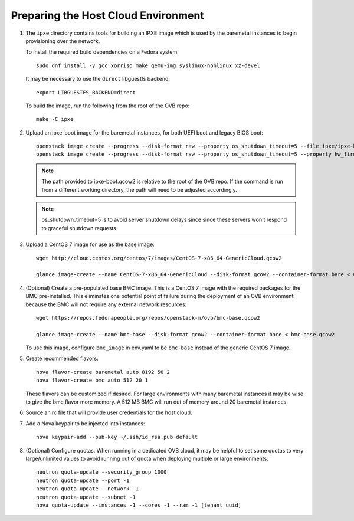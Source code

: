 Preparing the Host Cloud Environment
====================================

#. The ``ipxe`` directory contains tools for building an IPXE image which is used by the baremetal
   instances to begin provisioning over the network.

   To install the required build dependencies on a Fedora system::

       sudo dnf install -y gcc xorriso make qemu-img syslinux-nonlinux xz-devel

   It may be necessary to use the ``direct`` libguestfs backend::

       export LIBGUESTFS_BACKEND=direct

   To build the image, run the following from the root of the OVB repo::

       make -C ipxe

#. Upload an ipxe-boot image for the baremetal instances, for both UEFI boot and
   legacy BIOS boot::

    openstack image create --progress --disk-format raw --property os_shutdown_timeout=5 --file ipxe/ipxe-boot.img ipxe-boot
    openstack image create --progress --disk-format raw --property os_shutdown_timeout=5 --property hw_firmware_type=uefi --property hw_machine_type=q35 --file ipxe/ipxe-boot.img ipxe-boot-uefi

   .. note:: The path provided to ipxe-boot.qcow2 is relative to the root of
             the OVB repo.  If the command is run from a different working
             directory, the path will need to be adjusted accordingly.

   .. note:: os_shutdown_timeout=5 is to avoid server shutdown delays since
             since these servers won't respond to graceful shutdown requests.

#. Upload a CentOS 7 image for use as the base image::

    wget http://cloud.centos.org/centos/7/images/CentOS-7-x86_64-GenericCloud.qcow2

    glance image-create --name CentOS-7-x86_64-GenericCloud --disk-format qcow2 --container-format bare < CentOS-7-x86_64-GenericCloud.qcow2

#. (Optional) Create a pre-populated base BMC image.  This is a CentOS 7 image
   with the required packages for the BMC pre-installed.  This eliminates one
   potential point of failure during the deployment of an OVB environment
   because the BMC will not require any external network resources::

    wget https://repos.fedorapeople.org/repos/openstack-m/ovb/bmc-base.qcow2

    glance image-create --name bmc-base --disk-format qcow2 --container-format bare < bmc-base.qcow2

   To use this image, configure ``bmc_image`` in env.yaml to be ``bmc-base`` instead
   of the generic CentOS 7 image.

#. Create recommended flavors::

    nova flavor-create baremetal auto 8192 50 2
    nova flavor-create bmc auto 512 20 1

   These flavors can be customized if desired.  For large environments
   with many baremetal instances it may be wise to give the bmc flavor
   more memory.  A 512 MB BMC will run out of memory around 20 baremetal
   instances.

#. Source an rc file that will provide user credentials for the host cloud.

#. Add a Nova keypair to be injected into instances::

    nova keypair-add --pub-key ~/.ssh/id_rsa.pub default

#. (Optional) Configure quotas.  When running in a dedicated OVB cloud, it may
   be helpful to set some quotas to very large/unlimited values to avoid
   running out of quota when deploying multiple or large environments::

    neutron quota-update --security_group 1000
    neutron quota-update --port -1
    neutron quota-update --network -1
    neutron quota-update --subnet -1
    nova quota-update --instances -1 --cores -1 --ram -1 [tenant uuid]
